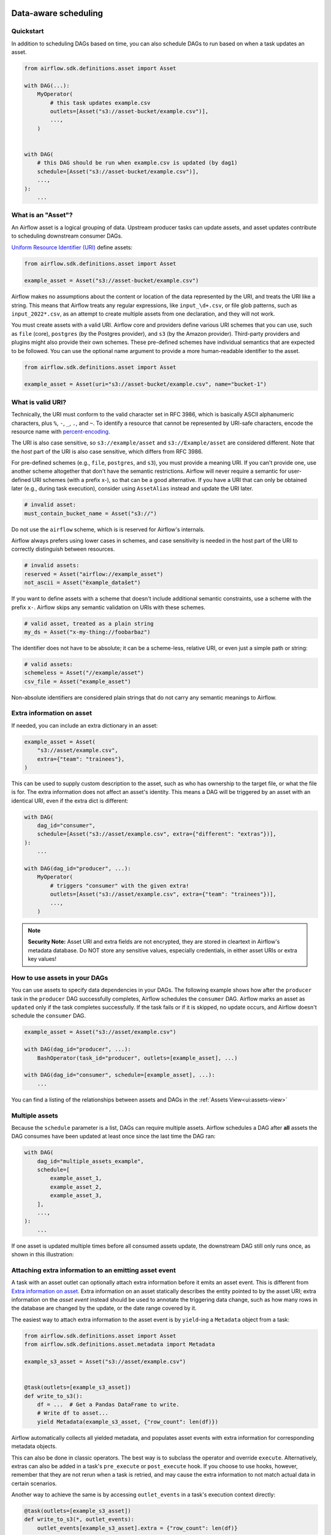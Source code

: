  .. Licensed to the Apache Software Foundation (ASF) under one
    or more contributor license agreements.  See the NOTICE file
    distributed with this work for additional information
    regarding copyright ownership.  The ASF licenses this file
    to you under the Apache License, Version 2.0 (the
    "License"); you may not use this file except in compliance
    with the License.  You may obtain a copy of the License at

 ..   http://www.apache.org/licenses/LICENSE-2.0

 .. Unless required by applicable law or agreed to in writing,
    software distributed under the License is distributed on an
    "AS IS" BASIS, WITHOUT WARRANTIES OR CONDITIONS OF ANY
    KIND, either express or implied.  See the License for the
    specific language governing permissions and limitations
    under the License.

Data-aware scheduling
=====================

.. versionadded:: 2.4

Quickstart
----------

In addition to scheduling DAGs based on time, you can also schedule DAGs to run based on when a task updates an asset.

.. code-block:: python

    from airflow.sdk.definitions.asset import Asset

    with DAG(...):
        MyOperator(
            # this task updates example.csv
            outlets=[Asset("s3://asset-bucket/example.csv")],
            ...,
        )


    with DAG(
        # this DAG should be run when example.csv is updated (by dag1)
        schedule=[Asset("s3://asset-bucket/example.csv")],
        ...,
    ):
        ...


.. image:: /img/asset-scheduled-dags.png


What is an "Asset"?
--------------------

An Airflow asset is a logical grouping of data. Upstream producer tasks can update assets, and asset updates contribute to scheduling downstream consumer DAGs.

`Uniform Resource Identifier (URI) <https://en.wikipedia.org/wiki/Uniform_Resource_Identifier>`_ define assets:

.. code-block:: python

    from airflow.sdk.definitions.asset import Asset

    example_asset = Asset("s3://asset-bucket/example.csv")

Airflow makes no assumptions about the content or location of the data represented by the URI, and treats the URI like a string. This means that Airflow treats any regular expressions, like ``input_\d+.csv``, or file glob patterns, such as ``input_2022*.csv``, as an attempt to create multiple assets from one declaration, and they will not work.

You must create assets with a valid URI. Airflow core and providers define various URI schemes that you can use, such as ``file`` (core), ``postgres`` (by the Postgres provider), and ``s3`` (by the Amazon provider). Third-party providers and plugins might also provide their own schemes. These pre-defined schemes have individual semantics that are expected to be followed. You can use the optional name argument to provide a more human-readable identifier to the asset.

.. code-block:: python

    from airflow.sdk.definitions.asset import Asset

    example_asset = Asset(uri="s3://asset-bucket/example.csv", name="bucket-1")

What is valid URI?
------------------

Technically, the URI must conform to the valid character set in RFC 3986, which is basically ASCII alphanumeric characters, plus ``%``,  ``-``, ``_``, ``.``, and ``~``. To identify a resource that cannot be represented by URI-safe characters, encode the resource name with `percent-encoding <https://en.wikipedia.org/wiki/Percent-encoding>`_.

The URI is also case sensitive, so ``s3://example/asset`` and ``s3://Example/asset`` are considered different. Note that the *host* part of the URI is also case sensitive, which differs from RFC 3986.

For pre-defined schemes (e.g., ``file``, ``postgres``, and ``s3``), you must provide a meaning URI. If you can't provide one, use another scheme altogether that don't have the semantic restrictions. Airflow will never require a semantic for user-defined URI schemes  (with a prefix x-), so that can be a good alternative. If you have a URI that can only be obtained later (e.g., during task execution), consider using ``AssetAlias`` instead and update the URI later.

.. code-block:: python

    # invalid asset:
    must_contain_bucket_name = Asset("s3://")

Do not use the ``airflow`` scheme, which is is reserved for Airflow's internals.

Airflow always prefers using lower cases in schemes, and case sensitivity is needed in the host part of the URI to correctly distinguish between resources.

.. code-block:: python

    # invalid assets:
    reserved = Asset("airflow://example_asset")
    not_ascii = Asset("èxample_datašet")

If you want to define assets with a scheme that doesn't include additional semantic constraints, use a scheme with the prefix ``x-``. Airflow skips any semantic validation on URIs with these schemes.

.. code-block:: python

    # valid asset, treated as a plain string
    my_ds = Asset("x-my-thing://foobarbaz")

The identifier does not have to be absolute; it can be a scheme-less, relative URI, or even just a simple path or string:

.. code-block:: python

    # valid assets:
    schemeless = Asset("//example/asset")
    csv_file = Asset("example_asset")

Non-absolute identifiers are considered plain strings that do not carry any semantic meanings to Airflow.

Extra information on asset
----------------------------

If needed, you can include an extra dictionary in an asset:

.. code-block:: python

    example_asset = Asset(
        "s3://asset/example.csv",
        extra={"team": "trainees"},
    )

This can be used to supply custom description to the asset, such as who has ownership to the target file, or what the file is for. The extra information does not affect an asset's identity. This means a DAG will be triggered by an asset with an identical URI, even if the extra dict is different:

.. code-block:: python

    with DAG(
        dag_id="consumer",
        schedule=[Asset("s3://asset/example.csv", extra={"different": "extras"})],
    ):
        ...

    with DAG(dag_id="producer", ...):
        MyOperator(
            # triggers "consumer" with the given extra!
            outlets=[Asset("s3://asset/example.csv", extra={"team": "trainees"})],
            ...,
        )

.. note:: **Security Note:** Asset URI and extra fields are not encrypted, they are stored in cleartext in Airflow's metadata database. Do NOT store any sensitive values, especially credentials, in either asset URIs or extra key values!

How to use assets in your DAGs
--------------------------------

You can use assets to specify data dependencies in your DAGs. The following example shows how after the ``producer`` task in the ``producer`` DAG successfully completes, Airflow schedules the ``consumer`` DAG. Airflow marks an asset as ``updated`` only if the task completes successfully. If the task fails or if it is skipped, no update occurs, and Airflow doesn't schedule the ``consumer`` DAG.

.. code-block:: python

    example_asset = Asset("s3://asset/example.csv")

    with DAG(dag_id="producer", ...):
        BashOperator(task_id="producer", outlets=[example_asset], ...)

    with DAG(dag_id="consumer", schedule=[example_asset], ...):
        ...


You can find a listing of the relationships between assets and DAGs in the
:ref:`Assets View<ui:assets-view>`

Multiple assets
-----------------

Because the ``schedule`` parameter is a list, DAGs can require multiple assets. Airflow schedules a DAG after **all** assets the DAG consumes have been updated at least once since the last time the DAG ran:

.. code-block:: python

    with DAG(
        dag_id="multiple_assets_example",
        schedule=[
            example_asset_1,
            example_asset_2,
            example_asset_3,
        ],
        ...,
    ):
        ...


If one asset is updated multiple times before all consumed assets update, the downstream DAG still only runs once, as shown in this illustration:

.. ::
    ASCII art representation of this diagram

    example_asset_1   x----x---x---x----------------------x-
    example_asset_2   -------x---x-------x------x----x------
    example_asset_3   ---------------x-----x------x---------
    DAG runs created                   *                    *

.. graphviz::

    graph asset_event_timeline {
      graph [layout=neato]
      {
        node [margin=0 fontcolor=blue width=0.1 shape=point label=""]
        e1 [pos="1,2.5!"]
        e2 [pos="2,2.5!"]
        e3 [pos="2.5,2!"]
        e4 [pos="4,2.5!"]
        e5 [pos="5,2!"]
        e6 [pos="6,2.5!"]
        e7 [pos="7,1.5!"]
        r7 [pos="7,1!" shape=star width=0.25 height=0.25 fixedsize=shape]
        e8 [pos="8,2!"]
        e9 [pos="9,1.5!"]
        e10 [pos="10,2!"]
        e11 [pos="11,1.5!"]
        e12 [pos="12,2!"]
        e13 [pos="13,2.5!"]
        r13 [pos="13,1!" shape=star width=0.25 height=0.25 fixedsize=shape]
      }
      {
        node [shape=none label="" width=0]
        end_ds1 [pos="14,2.5!"]
        end_ds2 [pos="14,2!"]
        end_ds3 [pos="14,1.5!"]
      }

      {
        node [shape=none margin=0.25  fontname="roboto,sans-serif"]
        example_asset_1 [ pos="-0.5,2.5!"]
        example_asset_2 [ pos="-0.5,2!"]
        example_asset_3 [ pos="-0.5,1.5!"]
        dag_runs [label="DagRuns created" pos="-0.5,1!"]
      }

      edge [color=lightgrey]

      example_asset_1 -- e1 -- e2       -- e4       -- e6                                        -- e13 -- end_ds1
      example_asset_2             -- e3       -- e5             -- e8       -- e10        -- e12        -- end_ds2
      example_asset_3                                     -- e7       -- e9        -- e11               -- end_ds3

    }

Attaching extra information to an emitting asset event
--------------------------------------------------------

.. versionadded:: 2.10.0

A task with an asset outlet can optionally attach extra information before it emits an asset event. This is different
from `Extra information on asset`_. Extra information on an asset statically describes the entity pointed to by the asset URI; extra information on the *asset event* instead should be used to annotate the triggering data change, such as how many rows in the database are changed by the update, or the date range covered by it.

The easiest way to attach extra information to the asset event is by ``yield``-ing a ``Metadata`` object from a task:

.. code-block:: python

    from airflow.sdk.definitions.asset import Asset
    from airflow.sdk.definitions.asset.metadata import Metadata

    example_s3_asset = Asset("s3://asset/example.csv")


    @task(outlets=[example_s3_asset])
    def write_to_s3():
        df = ...  # Get a Pandas DataFrame to write.
        # Write df to asset...
        yield Metadata(example_s3_asset, {"row_count": len(df)})

Airflow automatically collects all yielded metadata, and populates asset events with extra information for corresponding metadata objects.

This can also be done in classic operators. The best way is to subclass the operator and override ``execute``. Alternatively, extras can also be added in a task's ``pre_execute`` or ``post_execute`` hook. If you choose to use hooks, however, remember that they are not rerun when a task is retried, and may cause the extra information to not match actual data in certain scenarios.

Another way to achieve the same is by accessing ``outlet_events`` in a task's execution context directly:

.. code-block:: python

    @task(outlets=[example_s3_asset])
    def write_to_s3(*, outlet_events):
        outlet_events[example_s3_asset].extra = {"row_count": len(df)}

There's minimal magic here---Airflow simply writes the yielded values to the exact same accessor. This also works in classic operators, including ``execute``, ``pre_execute``, and ``post_execute``.

.. _fetching_information_from_previously_emitted_asset_events:

Fetching information from previously emitted asset events
-----------------------------------------------------------

.. versionadded:: 2.10.0

Events of an asset defined in a task's ``outlets``, as described in the previous section, can be read by a task that declares the same asset in its ``inlets``. A asset event entry contains ``extra`` (see previous section for details), ``timestamp`` indicating when the event was emitted from a task, and ``source_task_instance`` linking the event back to its source.

Inlet asset events can be read with the ``inlet_events`` accessor in the execution context. Continuing from the ``write_to_s3`` task in the previous section:

.. code-block:: python

    @task(inlets=[example_s3_asset])
    def post_process_s3_file(*, inlet_events):
        events = inlet_events[example_s3_asset]
        last_row_count = events[-1].extra["row_count"]

Each value in the ``inlet_events`` mapping is a sequence-like object that orders past events of a given asset by ``timestamp``, earliest to latest. It supports most of Python's list interface, so you can use ``[-1]`` to access the last event, ``[-2:]`` for the last two, etc. The accessor is lazy and only hits the database when you access items inside it.


Fetching information from a triggering asset event
----------------------------------------------------

A triggered DAG can fetch information from the asset that triggered it using the ``triggering_asset_events`` template or parameter. See more at :ref:`templates-ref`.

Example:

.. code-block:: python

    example_snowflake_asset = Asset("snowflake://my_db/my_schema/my_table")

    with DAG(dag_id="load_snowflake_data", schedule="@hourly", ...):
        SQLExecuteQueryOperator(
            task_id="load", conn_id="snowflake_default", outlets=[example_snowflake_asset], ...
        )

    with DAG(dag_id="query_snowflake_data", schedule=[example_snowflake_asset], ...):
        SQLExecuteQueryOperator(
            task_id="query",
            conn_id="snowflake_default",
            sql="""
              SELECT *
              FROM my_db.my_schema.my_table
              WHERE "updated_at" >= '{{ (triggering_asset_events.values() | first | first).source_dag_run.data_interval_start }}'
              AND "updated_at" < '{{ (triggering_asset_events.values() | first | first).source_dag_run.data_interval_end }}';
            """,
        )

        @task
        def print_triggering_asset_events(triggering_asset_events=None):
            for asset, asset_list in triggering_asset_events.items():
                print(asset, asset_list)
                print(asset_list[0].source_dag_run.dag_id)

        print_triggering_asset_events()

Note that this example is using `(.values() | first | first) <https://jinja.palletsprojects.com/en/3.1.x/templates/#jinja-filters.first>`_ to fetch the first of one asset given to the DAG, and the first of one AssetEvent for that asset. An implementation can be quite complex if you have multiple assets, potentially with multiple AssetEvents.


Manipulating queued asset events through REST API
---------------------------------------------------

.. versionadded:: 2.9

In this example, the DAG ``waiting_for_asset_1_and_2`` will be triggered when tasks update both assets "asset-1" and "asset-2". Once "asset-1" is updated, Airflow creates a record. This ensures that Airflow knows to trigger the DAG when "asset-2" is updated. We call such records queued asset events.

.. code-block:: python

    with DAG(
        dag_id="waiting_for_asset_1_and_2",
        schedule=[Asset("asset-1"), Asset("asset-2")],
        ...,
    ):
        ...


``queuedEvent`` API endpoints are introduced to manipulate such records.

* Get a queued asset event for a DAG: ``/assets/queuedEvent/{uri}``
* Get queued asset events for a DAG: ``/dags/{dag_id}/assets/queuedEvent``
* Delete a queued asset event for a DAG: ``/assets/queuedEvent/{uri}``
* Delete queued asset events for a DAG: ``/dags/{dag_id}/assets/queuedEvent``
* Get queued asset events for an asset: ``/dags/{dag_id}/assets/queuedEvent/{uri}``
* Delete queued asset events for an asset: ``DELETE /dags/{dag_id}/assets/queuedEvent/{uri}``

 For how to use REST API and the parameters needed for these endpoints, please refer to :doc:`Airflow API </stable-rest-api-ref>`.

Advanced asset scheduling with conditional expressions
--------------------------------------------------------

Apache Airflow includes advanced scheduling capabilities that use conditional expressions with assets. This feature allows you to define complex dependencies for DAG executions based on asset updates, using logical operators for more control on workflow triggers.

Logical operators for assets
~~~~~~~~~~~~~~~~~~~~~~~~~~~~~~

Airflow supports two logical operators for combining asset conditions:

- **AND (``&``)**: Specifies that the DAG should be triggered only after all of the specified assets have been updated.
- **OR (``|``)**: Specifies that the DAG should be triggered when any of the specified assets is updated.

These operators enable you to configure your Airflow workflows to use more complex asset update conditions, making them more dynamic and flexible.

Example Use
-------------

**Scheduling based on multiple asset updates**

To schedule a DAG to run only when two specific assets have both been updated, use the AND operator (``&``):

.. code-block:: python

    dag1_asset = Asset("s3://dag1/output_1.txt")
    dag2_asset = Asset("s3://dag2/output_1.txt")

    with DAG(
        # Consume asset 1 and 2 with asset expressions
        schedule=(dag1_asset & dag2_asset),
        ...,
    ):
        ...

**Scheduling based on any asset update**

To trigger a DAG execution when either one of two assets is updated, apply the OR operator (``|``):

.. code-block:: python

    with DAG(
        # Consume asset 1 or 2 with asset expressions
        schedule=(dag1_asset | dag2_asset),
        ...,
    ):
        ...

**Complex Conditional Logic**

For scenarios requiring more intricate conditions, such as triggering a DAG when one asset is updated or when both of two other assets are updated, combine the OR and AND operators:

.. code-block:: python

    dag3_asset = Asset("s3://dag3/output_3.txt")

    with DAG(
        # Consume asset 1 or both 2 and 3 with asset expressions
        schedule=(dag1_asset | (dag2_asset & dag3_asset)),
        ...,
    ):
        ...


Dynamic data events emitting and asset creation through AssetAlias
-----------------------------------------------------------------------
An asset alias can be used to emit asset events of assets with association to the aliases. Downstreams can depend on resolved asset. This feature allows you to define complex dependencies for DAG executions based on asset updates.

How to use AssetAlias
~~~~~~~~~~~~~~~~~~~~~~~

``AssetAlias`` has one single argument ``name`` that uniquely identifies the asset. The task must first declare the alias as an outlet, and use ``outlet_events`` or yield ``Metadata`` to add events to it.

The following example creates an asset event against the S3 URI ``f"s3://bucket/my-task"``  with optional extra information ``extra``. If the asset does not exist, Airflow will dynamically create it and log a warning message.

**Emit an asset event during task execution through outlet_events**

.. code-block:: python

    from airflow.sdk.definitions.asset import AssetAlias


    @task(outlets=[AssetAlias("my-task-outputs")])
    def my_task_with_outlet_events(*, outlet_events):
        outlet_events["my-task-outputs"].add(Asset("s3://bucket/my-task"), extra={"k": "v"})


**Emit an asset event during task execution through yielding Metadata**

.. code-block:: python

    from airflow.sdk.definitions.asset.metadata import Metadata


    @task(outlets=[AssetAlias("my-task-outputs")])
    def my_task_with_metadata():
        s3_asset = Asset("s3://bucket/my-task")
        yield Metadata(s3_asset, extra={"k": "v"}, alias="my-task-outputs")

Only one asset event is emitted for an added asset, even if it is added to the alias multiple times, or added to multiple aliases. However, if different ``extra`` values are passed, it can emit multiple asset events. In the following example, two asset events will be emitted.

.. code-block:: python

    from airflow.sdk.definitions.asset import AssetAlias


    @task(
        outlets=[
            AssetAlias("my-task-outputs-1"),
            AssetAlias("my-task-outputs-2"),
            AssetAlias("my-task-outputs-3"),
        ]
    )
    def my_task_with_outlet_events(*, outlet_events):
        outlet_events["my-task-outputs-1"].add(Asset("s3://bucket/my-task"), extra={"k": "v"})
        # This line won't emit an additional asset event as the asset and extra are the same as the previous line.
        outlet_events["my-task-outputs-2"].add(Asset("s3://bucket/my-task"), extra={"k": "v"})
        # This line will emit an additional asset event as the extra is different.
        outlet_events["my-task-outputs-3"].add(Asset("s3://bucket/my-task"), extra={"k2": "v2"})

Scheduling based on asset aliases
~~~~~~~~~~~~~~~~~~~~~~~~~~~~~~~~~~~
Since asset events added to an alias are just simple asset events, a downstream DAG depending on the actual asset can read asset events of it normally, without considering the associated aliases. A downstream DAG can also depend on an asset alias. The authoring syntax is referencing the ``AssetAlias`` by name, and the associated asset events are picked up for scheduling. Note that a DAG can be triggered by a task with ``outlets=AssetAlias("xxx")`` if and only if the alias is resolved into ``Asset("s3://bucket/my-task")``. The DAG runs whenever a task with outlet ``AssetAlias("out")`` gets associated with at least one asset at runtime, regardless of the asset's identity. The downstream DAG is not triggered if no assets are associated to the alias for a particular given task run. This also means we can do conditional asset-triggering.

The asset alias is resolved to the assets during DAG parsing. Thus, if the "min_file_process_interval" configuration is set to a high value, there is a possibility that the asset alias may not be resolved. To resolve this issue, you can trigger DAG parsing.

.. code-block:: python

    with DAG(dag_id="asset-producer"):

        @task(outlets=[Asset("example-alias")])
        def produce_asset_events():
            pass


    with DAG(dag_id="asset-alias-producer"):

        @task(outlets=[AssetAlias("example-alias")])
        def produce_asset_events(*, outlet_events):
            outlet_events["example-alias"].add(Asset("s3://bucket/my-task"))


    with DAG(dag_id="asset-consumer", schedule=Asset("s3://bucket/my-task")):
        ...

    with DAG(dag_id="asset-alias-consumer", schedule=AssetAlias("example-alias")):
        ...


In the example provided, once the DAG ``asset-alias-producer`` is executed, the asset alias ``AssetAlias("example-alias")`` will be resolved to ``Asset("s3://bucket/my-task")``. However, the DAG ``asset-alias-consumer`` will have to wait for the next DAG re-parsing to update its schedule. To address this, Airflow will re-parse the DAGs relying on the asset alias ``AssetAlias("example-alias")`` when it's resolved into assets that these DAGs did not previously depend on. As a result, both the "asset-consumer" and "asset-alias-consumer" DAGs will be triggered after the execution of DAG ``asset-alias-producer``.


Fetching information from previously emitted asset events through resolved asset aliases
~~~~~~~~~~~~~~~~~~~~~~~~~~~~~~~~~~~~~~~~~~~~~~~~~~~~~~~~~~~~~~~~~~~~~~~~~~~~~~~~~~~~~~~~~~~~

As mentioned in :ref:`Fetching information from previously emitted asset events<fetching_information_from_previously_emitted_asset_events>`, inlet asset events can be read with the ``inlet_events`` accessor in the execution context, and you can also use asset aliases to access the asset events triggered by them.

.. code-block:: python

    with DAG(dag_id="asset-alias-producer"):

        @task(outlets=[AssetAlias("example-alias")])
        def produce_asset_events(*, outlet_events):
            outlet_events["example-alias"].add(Asset("s3://bucket/my-task"), extra={"row_count": 1})


    with DAG(dag_id="asset-alias-consumer", schedule=None):

        @task(inlets=[AssetAlias("example-alias")])
        def consume_asset_alias_events(*, inlet_events):
            events = inlet_events[AssetAlias("example-alias")]
            last_row_count = events[-1].extra["row_count"]


Combining asset and time-based schedules
------------------------------------------

AssetTimetable Integration
~~~~~~~~~~~~~~~~~~~~~~~~~~~~
You can schedule DAGs based on both asset events and time-based schedules using ``AssetOrTimeSchedule``. This allows you to create workflows when a DAG needs both to be triggered by data updates and run periodically according to a fixed timetable.

For more detailed information on ``AssetOrTimeSchedule``, refer to the corresponding section in :ref:`AssetOrTimeSchedule <asset-timetable-section>`.
